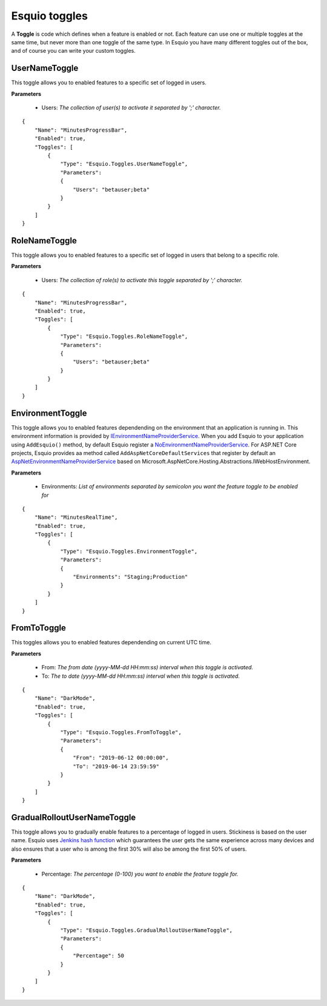 Esquio toggles
==============

A **Toggle** is code which defines when a feature is enabled or not. Each feature can use one or multiple toggles at the same time, but never more than one toggle of the same type. In Esquio you have many different toggles out of the box, and of course you can write your custom toggles.

UserNameToggle
^^^^^^^^^^^^^^
This toggle allows you to enabled features to a specific set of logged in users.

**Parameters**

    * Users: *The collection of user(s) to activate it separated by ';' character.*

::

                {
                    "Name": "MinutesProgressBar",
                    "Enabled": true,
                    "Toggles": [
                        {
                            "Type": "Esquio.Toggles.UserNameToggle",
                            "Parameters": 
                            {
                                "Users": "betauser;beta"
                            }
                        }
                    ]
                }

RoleNameToggle
^^^^^^^^^^^^^^
This toggle allows you to enabled features to a specific set of logged in users that belong to a specific role.

**Parameters**

    * Users: *The collection of role(s) to activate this toggle separated by ';' character.*

::

                {
                    "Name": "MinutesProgressBar",
                    "Enabled": true,
                    "Toggles": [
                        {
                            "Type": "Esquio.Toggles.RoleNameToggle",
                            "Parameters": 
                            {
                                "Users": "betauser;beta"
                            }
                        }
                    ]
                }

EnvironmentToggle
^^^^^^^^^^^^^^^^^
This toggle allows you to enabled features dependending on the environment that an application is running in. This environment information is provided by `IEnvironmentNameProviderService <https://github.com/Xabaril/Esquio/blob/d666432f3f6fa1254dc852c7689485f1388b2da8/src/Esquio/Abstractions/Providers/IEnvironmentNameProviderService.cs#L9>`_. When you add Esquio to your application using ``AddEsquio()`` method, by default Esquio register a `NoEnvironmentNameProviderService <https://github.com/Xabaril/Esquio/blob/d666432f3f6fa1254dc852c7689485f1388b2da8/src/Esquio/Abstractions/Providers/IEnvironmentNameProviderService.cs#L18>`_. For ASP.NET Core projects, Esquio provides aa method called ``AddAspNetCoreDefaultServices`` that register by default an `AspNetEnvironmentNameProviderService <https://github.com/Xabaril/Esquio/blob/d666432f3f6fa1254dc852c7689485f1388b2da8/src/Esquio.AspNetCore/Providers/AspNetEnvironmentNameProviderService.cs#L8>`_ based on Microsoft.AspNetCore.Hosting.Abstractions.IWebHostEnvironment.

**Parameters**

    * Environments: *List of environments separated by semicolon you want the feature toggle to be enabled for*

::

                {
                    "Name": "MinutesRealTime",
                    "Enabled": true,
                    "Toggles": [
                        {
                            "Type": "Esquio.Toggles.EnvironmentToggle",
                            "Parameters": 
                            {
                                "Environments": "Staging;Production"
                            }
                        }
                    ]
                }

FromToToggle
^^^^^^^^^^^^
This toggles allows you to enabled features dependending on current UTC time.

**Parameters**

    * From: *The from date (yyyy-MM-dd HH:mm:ss) interval when this toggle is activated.*
    * To: *The to date (yyyy-MM-dd HH:mm:ss) interval when this toggle is activated.*

::

                {
                    "Name": "DarkMode",
                    "Enabled": true,
                    "Toggles": [
                        {
                            "Type": "Esquio.Toggles.FromToToggle",
                            "Parameters": 
                            {
                                "From": "2019-06-12 00:00:00",
                                "To": "2019-06-14 23:59:59"
                            }
                        }
                    ]
                }

GradualRolloutUserNameToggle
^^^^^^^^^^^^^^^^^^^^^^^^^^^^
This toggle allows you to gradually enable features to a percentage of logged in users. Stickiness is based on the user name. Esquio uses `Jenkins hash function <https://en.wikipedia.org/wiki/Jenkins_hash_function>`_ which guarantees the user gets the same experience across many devices and also ensures that a user who is among the first 30% will also be among the first 50% of users. 

**Parameters**

    * Percentage: *The percentage (0-100) you want to enable the feature toggle for.*

::

                {
                    "Name": "DarkMode",
                    "Enabled": true,
                    "Toggles": [
                        {
                            "Type": "Esquio.Toggles.GradualRolloutUserNameToggle",
                            "Parameters": 
                            {
                                "Percentage": 50
                            }
                        }
                    ]
                }

